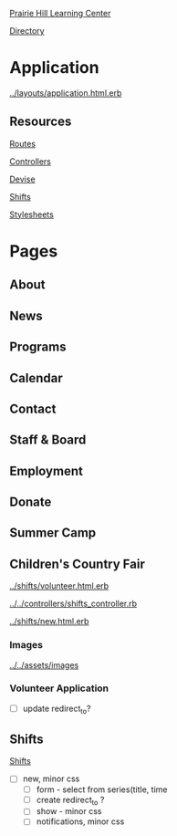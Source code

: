 [[../../../README.org][Prairie Hill Learning Center]]

[[./.][Directory]]


* Application

  [[../layouts/application.html.erb]]


** Resources

[[../../../config/routes.rb][Routes]]

[[../../controllers][Controllers]]

[[../devise][Devise]]

[[../shifts][Shifts]]

[[../../assets/stylesheets/][Stylesheets]]

* Pages 

** About

** News

** Programs

** Calendar

** Contact

** Staff & Board

** Employment

** Donate

** Summer Camp

** Children's Country Fair

   [[../shifts/volunteer.html.erb]]

   [[../../controllers/shifts_controller.rb]]
   
   [[../shifts/new.html.erb]]

*** Images

    [[../../assets/images]]

*** Volunteer Application

    - [ ] update redirect_to?

** Shifts


   [[../shifts][Shifts]]


   - [ ] new, minor css
     - [ ] form - select from series(title, time
     - [ ] create redirect_to ?
     - [ ] show - minor css
     - [ ] notifications, minor css

    
